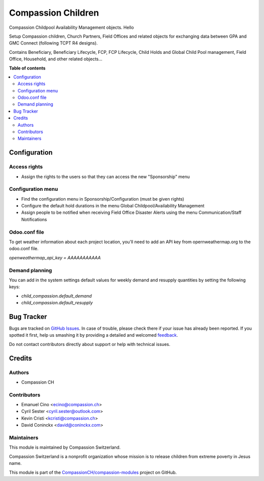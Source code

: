 ===================
Compassion Children
===================

.. !!!!!!!!!!!!!!!!!!!!!!!!!!!!!!!!!!!!!!!!!!!!!!!!!!!!
   !! This file is generated by oca-gen-addon-readme !!
   !! changes will be overwritten.                   !!
   !!!!!!!!!!!!!!!!!!!!!!!!!!!!!!!!!!!!!!!!!!!!!!!!!!!!

.. |badge1| image:: https://img.shields.io/badge/licence-AGPL--3-blue.png
    :target: http://www.gnu.org/licenses/agpl-3.0-standalone.html
    :alt: License: AGPL-3
.. |badge2| image:: https://img.shields.io/badge/github-CompassionCH%2Fcompassion--modules-lightgray.png?logo=github
    :target: https://github.com/CompassionCH/compassion-modules/tree/11.0/child_compassion
    :alt: CompassionCH/compassion-modules

|badge1| |badge2| 

Compassion Childpool Availability Management objects. Hello

Setup Compassion children, Church Partners, Field Offices and related objects for exchanging
data between GPA and GMC Connect (following TCPT R4 designs).

Contains Beneficiary, Beneficiary Lifecycle, FCP, FCP Lifecycle,
Child Holds and Global Child Pool management, Field Office,
Household, and other related objects...

**Table of contents**

.. contents::
   :local:

Configuration
=============

Access rights
~~~~~~~~~~~~~
* Assign the rights to the users so that they can access the new "Sponsorship" menu

Configuration menu
~~~~~~~~~~~~~~~~~~
* Find the configuration menu in Sponsorship/Configuration (must be given rights)
* Configure the default hold durations in the menu Global Childpool/Availability Management
* Assign people to be notified when receiving Field Office Disaster Alerts using the menu Communication/Staff Notifications

Odoo.conf file
~~~~~~~~~~~~~~
To get weather information about each project location, you'll need to add an
API key from opernweathermap.org to the odoo.conf file.

`openweathermap_api_key = AAAAAAAAAAA`

Demand planning
~~~~~~~~~~~~~~~

You can add in the system settings default values for weekly demand and
resupply quantities by setting the following keys:

* `child_compassion.default_demand`
* `child_compassion.default_resupply`

Bug Tracker
===========

Bugs are tracked on `GitHub Issues <https://github.com/CompassionCH/compassion-modules/issues>`_.
In case of trouble, please check there if your issue has already been reported.
If you spotted it first, help us smashing it by providing a detailed and welcomed
`feedback <https://github.com/CompassionCH/compassion-modules/issues/new?body=module:%20child_compassion%0Aversion:%2011.0%0A%0A**Steps%20to%20reproduce**%0A-%20...%0A%0A**Current%20behavior**%0A%0A**Expected%20behavior**>`_.

Do not contact contributors directly about support or help with technical issues.

Credits
=======

Authors
~~~~~~~

* Compassion CH

Contributors
~~~~~~~~~~~~

* Emanuel Cino <ecino@compassion.ch>
* Cyril Sester <cyril.sester@outlook.com>
* Kevin Cristi <kcristi@compassion.ch>
* David Coninckx <david@coninckx.com>

Maintainers
~~~~~~~~~~~

This module is maintained by Compassion Switzerland.

.. image:: https://upload.wikimedia.org/wikipedia/en/8/83/CompassionInternationalLogo.png
   :alt: Compassion Switzerland
   :target: https://www.compassion.ch

Compassion Switzerland is a nonprofit organization whose
mission is to release children from extreme poverty in Jesus name.

This module is part of the `CompassionCH/compassion-modules <https://github.com/CompassionCH/compassion-modules/tree/11.0/child_compassion>`_ project on GitHub.
